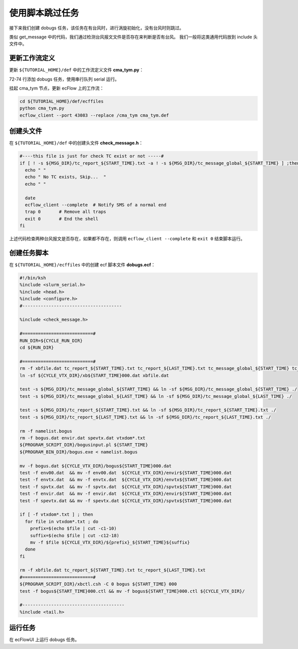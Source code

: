 使用脚本跳过任务
================

接下来我们创建 dobugs 任务，该任务在有台风时，进行涡旋初始化，没有台风时则跳过。

类似 get_message 中的代码，我们通过检测台风报文文件是否存在来判断是否有台风。
我们一般将这类通用代码放到 include 头文件中。

更新工作流定义
--------------

更新 ``${TUTORIAL_HOME}/def`` 中的工作流定义文件 **cma_tym.py**：

.. code-block:: bash
    :linenos:
    :emphasize-lines: 72-74

    import os

    import ecflow


    def slurm_serial(class_name="serial"):
        variables = {
            "ECF_JOB_CMD": "slsubmit6 %ECF_JOB% %ECF_NAME% %ECF_TRIES% %ECF_TRYNO% %ECF_HOST% %ECF_PORT%",
            "ECF_KILL_CMD": "slcancel4 %ECF_RID% %ECF_NAME% %ECF_HOST% %ECF_PORT%",
    	    "CLASS": class_name,
        }
        return variables


    current_path = os.path.dirname(__file__)
    tutorial_base = os.path.abspath(os.path.join(current_path, "../"))
    def_path = os.path.join(tutorial_base, "def")
    ecfout_path = os.path.join(tutorial_base, "ecfout")
    program_base_dir = os.path.join(tutorial_base, "program/grapes-tym-program")
    run_base_dir = os.path.join(tutorial_base, "workdir")

    defs = ecflow.Defs()

    with defs.add_suite("cma_tym") as suite:
        suite.add_variable("PROGRAM_BASE_DIR", program_base_dir)
        suite.add_variable("RUN_BASE_DIR", run_base_dir)

        suite.add_variable("ECF_INCLUDE", os.path.join(def_path, "include"))
        suite.add_variable("ECF_FILES", os.path.join(def_path, "ecffiles"))

        suite.add_variable("USE_GRAPES", ".false.")
        suite.add_variable("FORECAST_LENGTH", 120)
        suite.add_variable("GMF_TINV", 3)
        suite.add_variable("RMF_TINV", 3)
        suite.add_variable("USE_GFS", 12)

        suite.add_variable("ECF_DATE", "20220704")
        suite.add_variable("HH", "00")

        suite.add_limit("total_tasks", 10)
        suite.add_inlimit("total_tasks")

        with suite.add_task("copy_dir") as tk_copy_dir:
            pass

        with suite.add_task("get_message") as tk_get_message:
            tk_get_message.add_trigger("./copy_dir == complete")
            tk_get_message.add_variable(slurm_serial("serial"))
            tk_get_message.add_event("arrived")
            tk_get_message.add_event("peaceful")

        with suite.add_family("get_ncep") as fm_get_ncep:
            fm_get_ncep.add_trigger("./get_message == complete")
            fm_get_ncep.add_variable(slurm_serial("serial"))
            for hour in range(0, 120 + 1, 3):
                hour_string = "{hour:03}".format(hour=hour)
                with fm_get_ncep.add_task(hour_string) as tk_hour:
                    tk_hour.add_variable("FFF", hour_string)
                    tk_hour.add_variable(
                        "ECF_SCRIPT_CMD",
                        "cat {def_path}/ecffiles/getgmf_ncep.ecf".format(def_path=def_path)
                    )

        with suite.add_task("extgmf") as tk_extgmf:
            tk_extgmf.add_trigger("./get_ncep == complete")
            tk_extgmf.add_variable(slurm_serial("serial"))

        with suite.add_task("pregmf") as tk_pregmf:
            tk_pregmf.add_trigger("./extgmf == complete")
            tk_pregmf.add_variable(slurm_serial("serial"))

        with suite.add_task("dobugs") as tk_dobugs:
            tk_dobugs.add_trigger("./pregmf == complete")
            tk_dobugs.add_variable(slurm_serial("serial"))


    print(defs)
    def_output_path = str(os.path.join(def_path, "cma_tym.def"))
    defs.save_as_defs(def_output_path)


72-74 行添加 dobugs 任务，使用串行队列 serial 运行。

挂起 cma_tym 节点，更新 ecFlow 上的工作流：

.. code-block:: bash

    cd ${TUTORIAL_HOME}/def/ecffiles
    python cma_tym.py
    ecflow_client --port 43083 --replace /cma_tym cma_tym.def

创建头文件
-----------

在 ``${TUTORIAL_HOME}/def`` 中的创建头文件 **check_message.h**：

.. code-block:: bash

    #----this file is just for check TC exist or not -----#
    if [ ! -s ${MSG_DIR}/tc_report_${START_TIME}.txt -a ! -s ${MSG_DIR}/tc_message_global_${START_TIME} ] ;then
      echo " "
      echo " No TC exists, Skip...  "
      echo " "

      date
      ecflow_client --complete  # Notify SMS of a normal end
      trap 0       # Remove all traps
      exit 0       # End the shell
    fi

上述代码检查两种台风报文是否存在，如果都不存在，则调用 ``ecflow_client --complete`` 和 ``exit 0`` 结束脚本运行。

创建任务脚本
-------------

在 ``${TUTORIAL_HOME}/ecffiles`` 中的创建 ecf 脚本文件 **dobugs.ecf**：

.. code-block:: bash

    #!/bin/ksh
    %include <slurm_serial.h>
    %include <head.h>
    %include <configure.h>
    #--------------------------------------

    %include <check_message.h>

    #===========================#
    RUN_DIR=${CYCLE_RUN_DIR}
    cd ${RUN_DIR}

    #===========================#
    rm -f xbfile.dat tc_report_${START_TIME}.txt tc_report_${LAST_TIME}.txt tc_message_global_${START_TIME} tc_message_global_${LAST_TIME}
    ln -sf ${CYCLE_VTX_DIR}/xb${START_TIME}000.dat xbfile.dat

    test -s ${MSG_DIR}/tc_message_global_${START_TIME} && ln -sf ${MSG_DIR}/tc_message_global_${START_TIME} ./
    test -s ${MSG_DIR}/tc_message_global_${LAST_TIME} && ln -sf ${MSG_DIR}/tc_message_global_${LAST_TIME} ./

    test -s ${MSG_DIR}/tc_report_${START_TIME}.txt && ln -sf ${MSG_DIR}/tc_report_${START_TIME}.txt ./
    test -s ${MSG_DIR}/tc_report_${LAST_TIME}.txt && ln -sf ${MSG_DIR}/tc_report_${LAST_TIME}.txt ./

    rm -f namelist.bogus
    rm -f bogus.dat envir.dat spevtx.dat vtxdom*.txt
    ${PROGRAM_SCRIPT_DIR}/bogusinput.pl ${START_TIME}
    ${PROGRAM_BIN_DIR}/bogus.exe < namelist.bogus

    mv -f bogus.dat ${CYCLE_VTX_DIR}/bogus${START_TIME}000.dat
    test -f env00.dat  && mv -f env00.dat  ${CYCLE_VTX_DIR}/envir${START_TIME}000.dat
    test -f envtx.dat  && mv -f envtx.dat  ${CYCLE_VTX_DIR}/envtx${START_TIME}000.dat
    test -f spvtx.dat  && mv -f spvtx.dat  ${CYCLE_VTX_DIR}/spvtx${START_TIME}000.dat
    test -f envir.dat  && mv -f envir.dat  ${CYCLE_VTX_DIR}/envir${START_TIME}000.dat
    test -f spevtx.dat && mv -f spevtx.dat ${CYCLE_VTX_DIR}/spvtx${START_TIME}000.dat

    if [ -f vtxdom*.txt ] ; then
      for file in vtxdom*.txt ; do
        prefix=$(echo $file | cut -c1-10)
        suffix=$(echo $file | cut -c12-18)
        mv -f $file ${CYCLE_VTX_DIR}/${prefix}_${START_TIME}${suffix}
      done
    fi

    rm -f xbfile.dat tc_report_${START_TIME}.txt tc_report_${LAST_TIME}.txt
    #===========================#
    ${PROGRAM_SCRIPT_DIR}/xbctl.csh -C 0 bogus ${START_TIME} 000
    test -f bogus${START_TIME}000.ctl && mv -f bogus${START_TIME}000.ctl ${CYCLE_VTX_DIR}/

    #---------------------------------------
    %include <tail.h>

运行任务
----------

在 ecFlowUI 上运行 dobugs 任务。